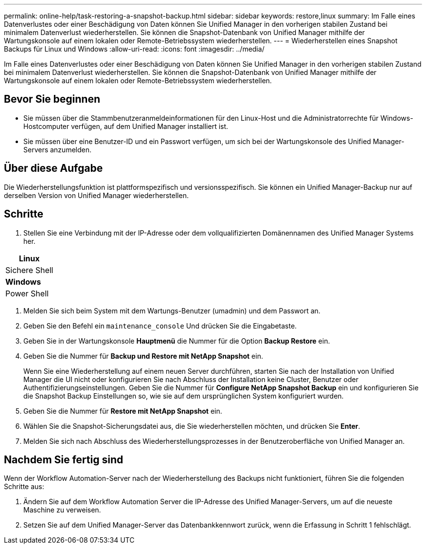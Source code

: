 ---
permalink: online-help/task-restoring-a-snapshot-backup.html 
sidebar: sidebar 
keywords: restore,linux 
summary: Im Falle eines Datenverlustes oder einer Beschädigung von Daten können Sie Unified Manager in den vorherigen stabilen Zustand bei minimalem Datenverlust wiederherstellen. Sie können die Snapshot-Datenbank von Unified Manager mithilfe der Wartungskonsole auf einem lokalen oder Remote-Betriebssystem wiederherstellen. 
---
= Wiederherstellen eines Snapshot Backups für Linux und Windows
:allow-uri-read: 
:icons: font
:imagesdir: ../media/


[role="lead"]
Im Falle eines Datenverlustes oder einer Beschädigung von Daten können Sie Unified Manager in den vorherigen stabilen Zustand bei minimalem Datenverlust wiederherstellen. Sie können die Snapshot-Datenbank von Unified Manager mithilfe der Wartungskonsole auf einem lokalen oder Remote-Betriebssystem wiederherstellen.



== Bevor Sie beginnen

* Sie müssen über die Stammbenutzeranmeldeinformationen für den Linux-Host und die Administratorrechte für Windows-Hostcomputer verfügen, auf dem Unified Manager installiert ist.
* Sie müssen über eine Benutzer-ID und ein Passwort verfügen, um sich bei der Wartungskonsole des Unified Manager-Servers anzumelden.




== Über diese Aufgabe

Die Wiederherstellungsfunktion ist plattformspezifisch und versionsspezifisch. Sie können ein Unified Manager-Backup nur auf derselben Version von Unified Manager wiederherstellen.



== Schritte

. Stellen Sie eine Verbindung mit der IP-Adresse oder dem vollqualifizierten Domänennamen des Unified Manager Systems her.


[cols="a*"]
|===
| *Linux* 


 a| 
Sichere Shell



 a| 
*Windows*



 a| 
Power Shell

|===
. Melden Sie sich beim System mit dem Wartungs-Benutzer (umadmin) und dem Passwort an.
. Geben Sie den Befehl ein `maintenance_console` Und drücken Sie die Eingabetaste.
. Geben Sie in der Wartungskonsole *Hauptmenü* die Nummer für die Option *Backup Restore* ein.
. Geben Sie die Nummer für *Backup und Restore mit NetApp Snapshot* ein.
+
Wenn Sie eine Wiederherstellung auf einem neuen Server durchführen, starten Sie nach der Installation von Unified Manager die UI nicht oder konfigurieren Sie nach Abschluss der Installation keine Cluster, Benutzer oder Authentifizierungseinstellungen. Geben Sie die Nummer für *Configure NetApp Snapshot Backup* ein und konfigurieren Sie die Snapshot Backup Einstellungen so, wie sie auf dem ursprünglichen System konfiguriert wurden.

. Geben Sie die Nummer für *Restore mit NetApp Snapshot* ein.
. Wählen Sie die Snapshot-Sicherungsdatei aus, die Sie wiederherstellen möchten, und drücken Sie *Enter*.
. Melden Sie sich nach Abschluss des Wiederherstellungsprozesses in der Benutzeroberfläche von Unified Manager an.




== Nachdem Sie fertig sind

Wenn der Workflow Automation-Server nach der Wiederherstellung des Backups nicht funktioniert, führen Sie die folgenden Schritte aus:

. Ändern Sie auf dem Workflow Automation Server die IP-Adresse des Unified Manager-Servers, um auf die neueste Maschine zu verweisen.
. Setzen Sie auf dem Unified Manager-Server das Datenbankkennwort zurück, wenn die Erfassung in Schritt 1 fehlschlägt.


